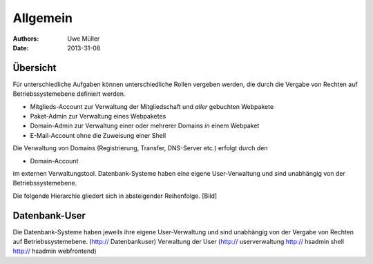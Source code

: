 ========= 
Allgemein
=========

:Authors: - Uwe Müller
:Date: 2013-31-08    

       
Übersicht
=========

Für unterschiedliche Aufgaben können unterschiedliche Rollen vergeben werden, die durch die Vergabe von Rechten auf Betriebssystemebene definiert werden. 

* Mitglieds-Account zur Verwaltung der Mitgliedschaft und *aller* gebuchten Webpakete
* Paket-Admin zur Verwaltung eines Webpaketes
* Domain-Admin zur Verwaltung einer oder mehrerer Domains *in* einem Webpaket
* E-Mail-Account ohne die Zuweisung einer Shell  

Die Verwaltung von Domains (Registrierung, Transfer, DNS-Server etc.) erfolgt durch den

* Domain-Account

im externen Verwaltungstool. 
Datenbank-Systeme haben eine eigene User-Verwaltung und sind unabhängig von der Betriebssystemebene.

Die folgende Hierarchie gliedert sich in absteigender Reihenfolge.
[Bild]


Datenbank-User
==============

Die Datenbank-Systeme haben jeweils ihre eigene User-Verwaltung und sind unabhängig von der Vergabe von Rechten auf Betriebssystemebene.
(http:// Datenbankuser) 
Verwaltung der User (http:// userverwaltung http:// hsadmin shell http:// hsadmin webfrontend)

